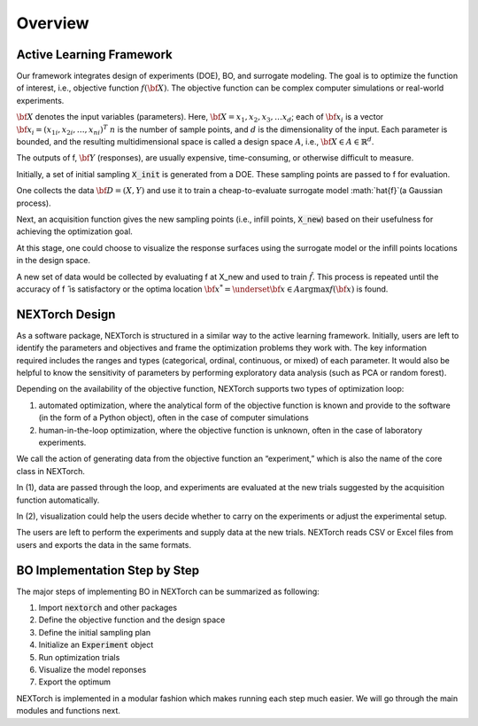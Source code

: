 ===============
Overview
===============

Active Learning Framework
--------------------------

Our framework integrates design of experiments (DOE), BO, and surrogate modeling. The goal is to optimize the function of interest, i.e., objective function :math:`f({\bf X})`. 
The objective function can be complex computer simulations or real-world experiments. 

.. image:: ../_images/user/active_learning_framework.svg


:math:`{\bf X}` denotes the input variables (parameters). Here, :math:`{\bf X= x_{1},x_{2},x_{3},…x_{d}}`; 
each of :math:`{\bf x_{i}}` is a vector :math:`{\bf x_{i}} = (x_{1i},x_{2i},…,x_{ni} )^T`
:math:`n` is the number of sample points, and :math:`d` is the dimensionality of the input. 
Each parameter is bounded, and the resulting multidimensional space is called a design space :math:`A`, i.e., :math:`{\bf X} \in A \in \mathbb{R}^{d}`. 

The outputs of f, :math:`{\bf Y}` (responses), are usually expensive, time-consuming, or otherwise difficult to measure.

Initially, a set of initial sampling :code:`X_init` is generated from a DOE. These sampling points are passed to f for evaluation. 

One collects the data :math:`{\bf D= (X,Y)}` and use it to train a cheap-to-evaluate surrogate model :math:`\hat{f}`(a Gaussian process). 

Next, an acquisition function gives the new sampling points (i.e., infill points, :code:`X_new`) based on their usefulness for achieving the optimization goal. 

At this stage, one could choose to visualize the response surfaces using the surrogate model or the infill points locations in the design space. 

A new set of data would be collected by evaluating f at X_new and used to train :math:`\hat{f}`.
This process is repeated until the accuracy of f ̂ is satisfactory or the optima location :math:`{\bf x^{*}} = \underset{{\bf x} \in A}{\operatorname{argmax}} f({\bf x})` is found.


NEXTorch Design
----------------

.. image:: ../_images/user/workflow.svg


As a software package, NEXTorch is structured in a similar way to the active learning framework. 
Initially, users are left to identify the parameters and objectives and frame the optimization problems they work with. 
The key information required includes the ranges and types (categorical, ordinal, continuous, or mixed) of each parameter. 
It would also be helpful to know the sensitivity of parameters by performing exploratory data analysis (such as PCA or random forest).

Depending on the availability of the objective function, NEXTorch supports two types of optimization loop: 

1. automated optimization, where the analytical form of the objective function is known and provide to the software (in the form of a Python object), 
   often in the case of computer simulations
2. human-in-the-loop optimization, where the objective function is unknown, often in the case of laboratory experiments. 

We call the action of generating data from the objective function an “experiment,” which is also the name of the core class in NEXTorch. 

In (1), data are passed through the loop, and experiments are evaluated at the new trials suggested by the acquisition function automatically. 

In (2), visualization could help the users decide whether to carry on the experiments or adjust the experimental setup. 

The users are left to perform the experiments and supply data at the new trials. NEXTorch reads CSV or Excel files from users and exports the data in the same formats. 



BO Implementation Step by Step 
--------------------------------

The major steps of implementing BO in NEXTorch can be summarized as following:

1. Import :code:`nextorch` and other packages
2. Define the objective function and the design space
3. Define the initial sampling plan
4. Initialize an :code:`Experiment` object
5. Run optimization trials
6. Visualize the model reponses
7. Export the optimum

NEXTorch is implemented in a modular fashion which makes running each step much easier. We will go through the main modules and functions next.
